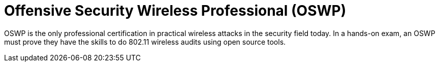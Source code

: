:page-slug: about-us/certifications/oswp/
:page-description: Our team of ethical hackers and pentesters counts with high certifications related to cybersecurity information.
:page-keywords: Fluid Attacks, Ethical Hackers, Team, Certifications, Cybersecurity, Pentesters, Whitehat Hackers
:page-certificationlogo: logo-oswp
:page-alt: Logo OSWP
:page-certification: yes
:page-certificationid: 004

= Offensive Security Wireless Professional (OSWP)

OSWP is the only professional certification
in practical wireless attacks in the security field today.
In a hands-on exam,
an OSWP must prove they have the skills
to do 802.11 wireless audits using open source tools.
